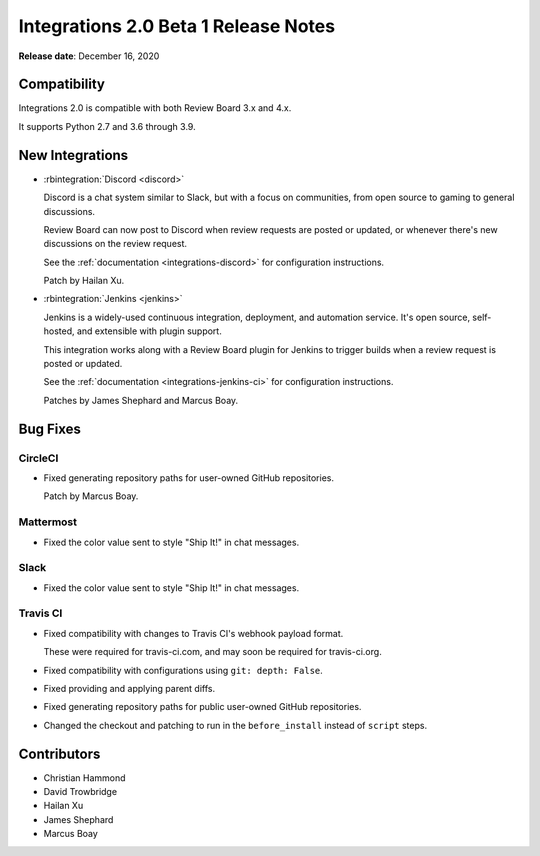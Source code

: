 .. default-intersphinx:: rb-dev


=====================================
Integrations 2.0 Beta 1 Release Notes
=====================================

**Release date**: December 16, 2020


Compatibility
=============

Integrations 2.0 is compatible with both Review Board 3.x and 4.x.

It supports Python 2.7 and 3.6 through 3.9.


New Integrations
================

* :rbintegration:`Discord <discord>`

  Discord is a chat system similar to Slack, but with a focus on communities,
  from open source to gaming to general discussions.

  Review Board can now post to Discord when review requests are posted or
  updated, or whenever there's new discussions on the review request.

  See the :ref:`documentation <integrations-discord>` for configuration
  instructions.

  Patch by Hailan Xu.

* :rbintegration:`Jenkins <jenkins>`

  Jenkins is a widely-used continuous integration, deployment, and automation
  service. It's open source, self-hosted, and extensible with plugin support.

  This integration works along with a Review Board plugin for Jenkins to
  trigger builds when a review request is posted or updated.

  See the :ref:`documentation <integrations-jenkins-ci>` for configuration
  instructions.

  Patches by James Shephard and Marcus Boay.


Bug Fixes
=========

CircleCI
--------

* Fixed generating repository paths for user-owned GitHub repositories.

  Patch by Marcus Boay.


Mattermost
----------

* Fixed the color value sent to style "Ship It!" in chat messages.


Slack
-----

* Fixed the color value sent to style "Ship It!" in chat messages.


Travis CI
---------

* Fixed compatibility with changes to Travis CI's webhook payload format.

  These were required for travis-ci.com, and may soon be required for
  travis-ci.org.

* Fixed compatibility with configurations using ``git: depth: False``.

* Fixed providing and applying parent diffs.

* Fixed generating repository paths for public user-owned GitHub repositories.

* Changed the checkout and patching to run in the ``before_install`` instead
  of ``script`` steps.


Contributors
============

* Christian Hammond
* David Trowbridge
* Hailan Xu
* James Shephard
* Marcus Boay
